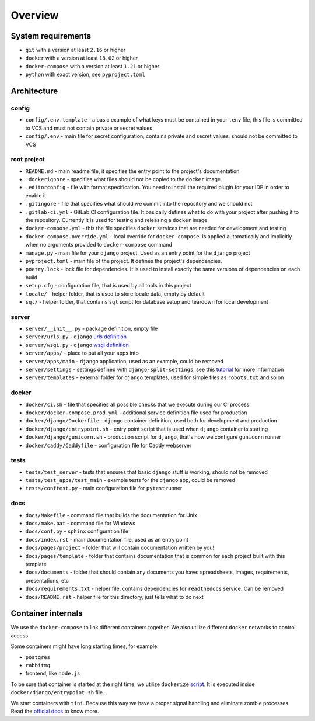 Overview
========


System requirements
-------------------

- ``git`` with a version at least ``2.16`` or higher
- ``docker`` with a version at least ``18.02`` or higher
- ``docker-compose`` with a version at least ``1.21`` or higher
- ``python`` with exact version, see ``pyproject.toml``


Architecture
------------

config
~~~~~~

- ``config/.env.template`` - a basic example of what keys must be contained in
  your ``.env`` file, this file is committed to VCS
  and must not contain private or secret values
- ``config/.env`` - main file for secret configuration,
  contains private and secret values, should not be committed to VCS

root project
~~~~~~~~~~~~

- ``README.md`` - main readme file, it specifies the entry
  point to the project's documentation
- ``.dockerignore`` - specifies what files should not be
  copied to the ``docker`` image
- ``.editorconfig`` - file with format specification.
  You need to install the required plugin for your IDE in order to enable it
- ``.gitingore`` - file that specifies
  what should we commit into the repository and we should not
- ``.gitlab-ci.yml`` - GitLab CI configuration file.
  It basically defines what to do with your project
  after pushing it to the repository. Currently it is used for testing
  and releasing a ``docker`` image
- ``docker-compose.yml`` - this the file specifies ``docker`` services
  that are needed for development and testing
- ``docker-compose.override.yml`` - local override for ``docker-compose``.
  Is applied automatically and implicitly when
  no arguments provided to ``docker-compose`` command
- ``manage.py`` - main file for your ``django`` project.
  Used as an entry point for the ``django`` project
- ``pyproject.toml`` - main file of the project.
  It defines the project's dependencies.
- ``poetry.lock`` - lock file for dependencies.
  It is used to install exactly the same versions of dependencies on each build
- ``setup.cfg`` - configuration file, that is used by all tools in this project
- ``locale/`` - helper folder, that is used to store locale data,
  empty by default
- ``sql/`` - helper folder, that contains ``sql`` script for database setup
  and teardown for local development

server
~~~~~~

- ``server/__init__.py`` - package definition, empty file
- ``server/urls.py`` - ``django`` `urls definition <https://docs.djangoproject.com/en/3.0/topics/http/urls/>`_
- ``server/wsgi.py`` - ``django`` `wsgi definition <https://en.wikipedia.org/wiki/Web_Server_Gateway_Interface>`_
- ``server/apps/`` - place to put all your apps into
- ``server/apps/main`` - ``django`` application, used as an example,
  could be removed
- ``server/settings`` - settings defined with ``django-split-settings``,
  see this `tutorial <https://medium.com/wemake-services/managing-djangos-settings-e2b7f496120d>`_
  for more information
- ``server/templates`` - external folder for ``django`` templates,
  used for simple files as ``robots.txt`` and so on

docker
~~~~~~

- ``docker/ci.sh`` - file that specifies all possible checks that
  we execute during our CI process
- ``docker/docker-compose.prod.yml`` - additional service definition file
  used for production
- ``docker/django/Dockerfile`` - ``django`` container definition,
  used both for development and production
- ``docker/django/entrypoint.sh`` - entry point script that is used
  when ``django`` container is starting
- ``docker/django/gunicorn.sh`` - production script for ``django``,
  that's how we configure ``gunicorn`` runner
- ``docker/caddy/Caddyfile`` - configuration file for Caddy webserver

tests
~~~~~

- ``tests/test_server`` - tests that ensures that basic ``django``
  stuff is working, should not be removed
- ``tests/test_apps/test_main`` - example tests for the ``django`` app,
  could be removed
- ``tests/conftest.py`` - main configuration file for ``pytest`` runner

docs
~~~~

- ``docs/Makefile`` - command file that builds the documentation for Unix
- ``docs/make.bat`` - command file for Windows
- ``docs/conf.py`` - ``sphinx`` configuration file
- ``docs/index.rst`` - main documentation file, used as an entry point
- ``docs/pages/project`` - folder that will contain
  documentation written by you!
- ``docs/pages/template`` - folder that contains documentation that
  is common for each project built with this template
- ``docs/documents`` - folder that should contain any documents you have:
  spreadsheets, images, requirements, presentations, etc
- ``docs/requirements.txt`` - helper file, contains dependencies
  for ``readthedocs`` service. Can be removed
- ``docs/README.rst`` - helper file for this directory,
  just tells what to do next


Container internals
-------------------

We use the ``docker-compose`` to link different containers together.
We also utilize different ``docker`` networks to control access.

Some containers might have long starting times, for example:

- ``postgres``
- ``rabbitmq``
- frontend, like ``node.js``

To be sure that container is started at the right time,
we utilize ``dockerize`` `script <https://github.com/jwilder/dockerize>`_.
It is executed inside ``docker/django/entrypoint.sh`` file.

We start containers with ``tini``.
Because this way we have a proper signal handling
and eliminate zombie processes.
Read the `official docs <https://github.com/krallin/tini>`_ to know more.
